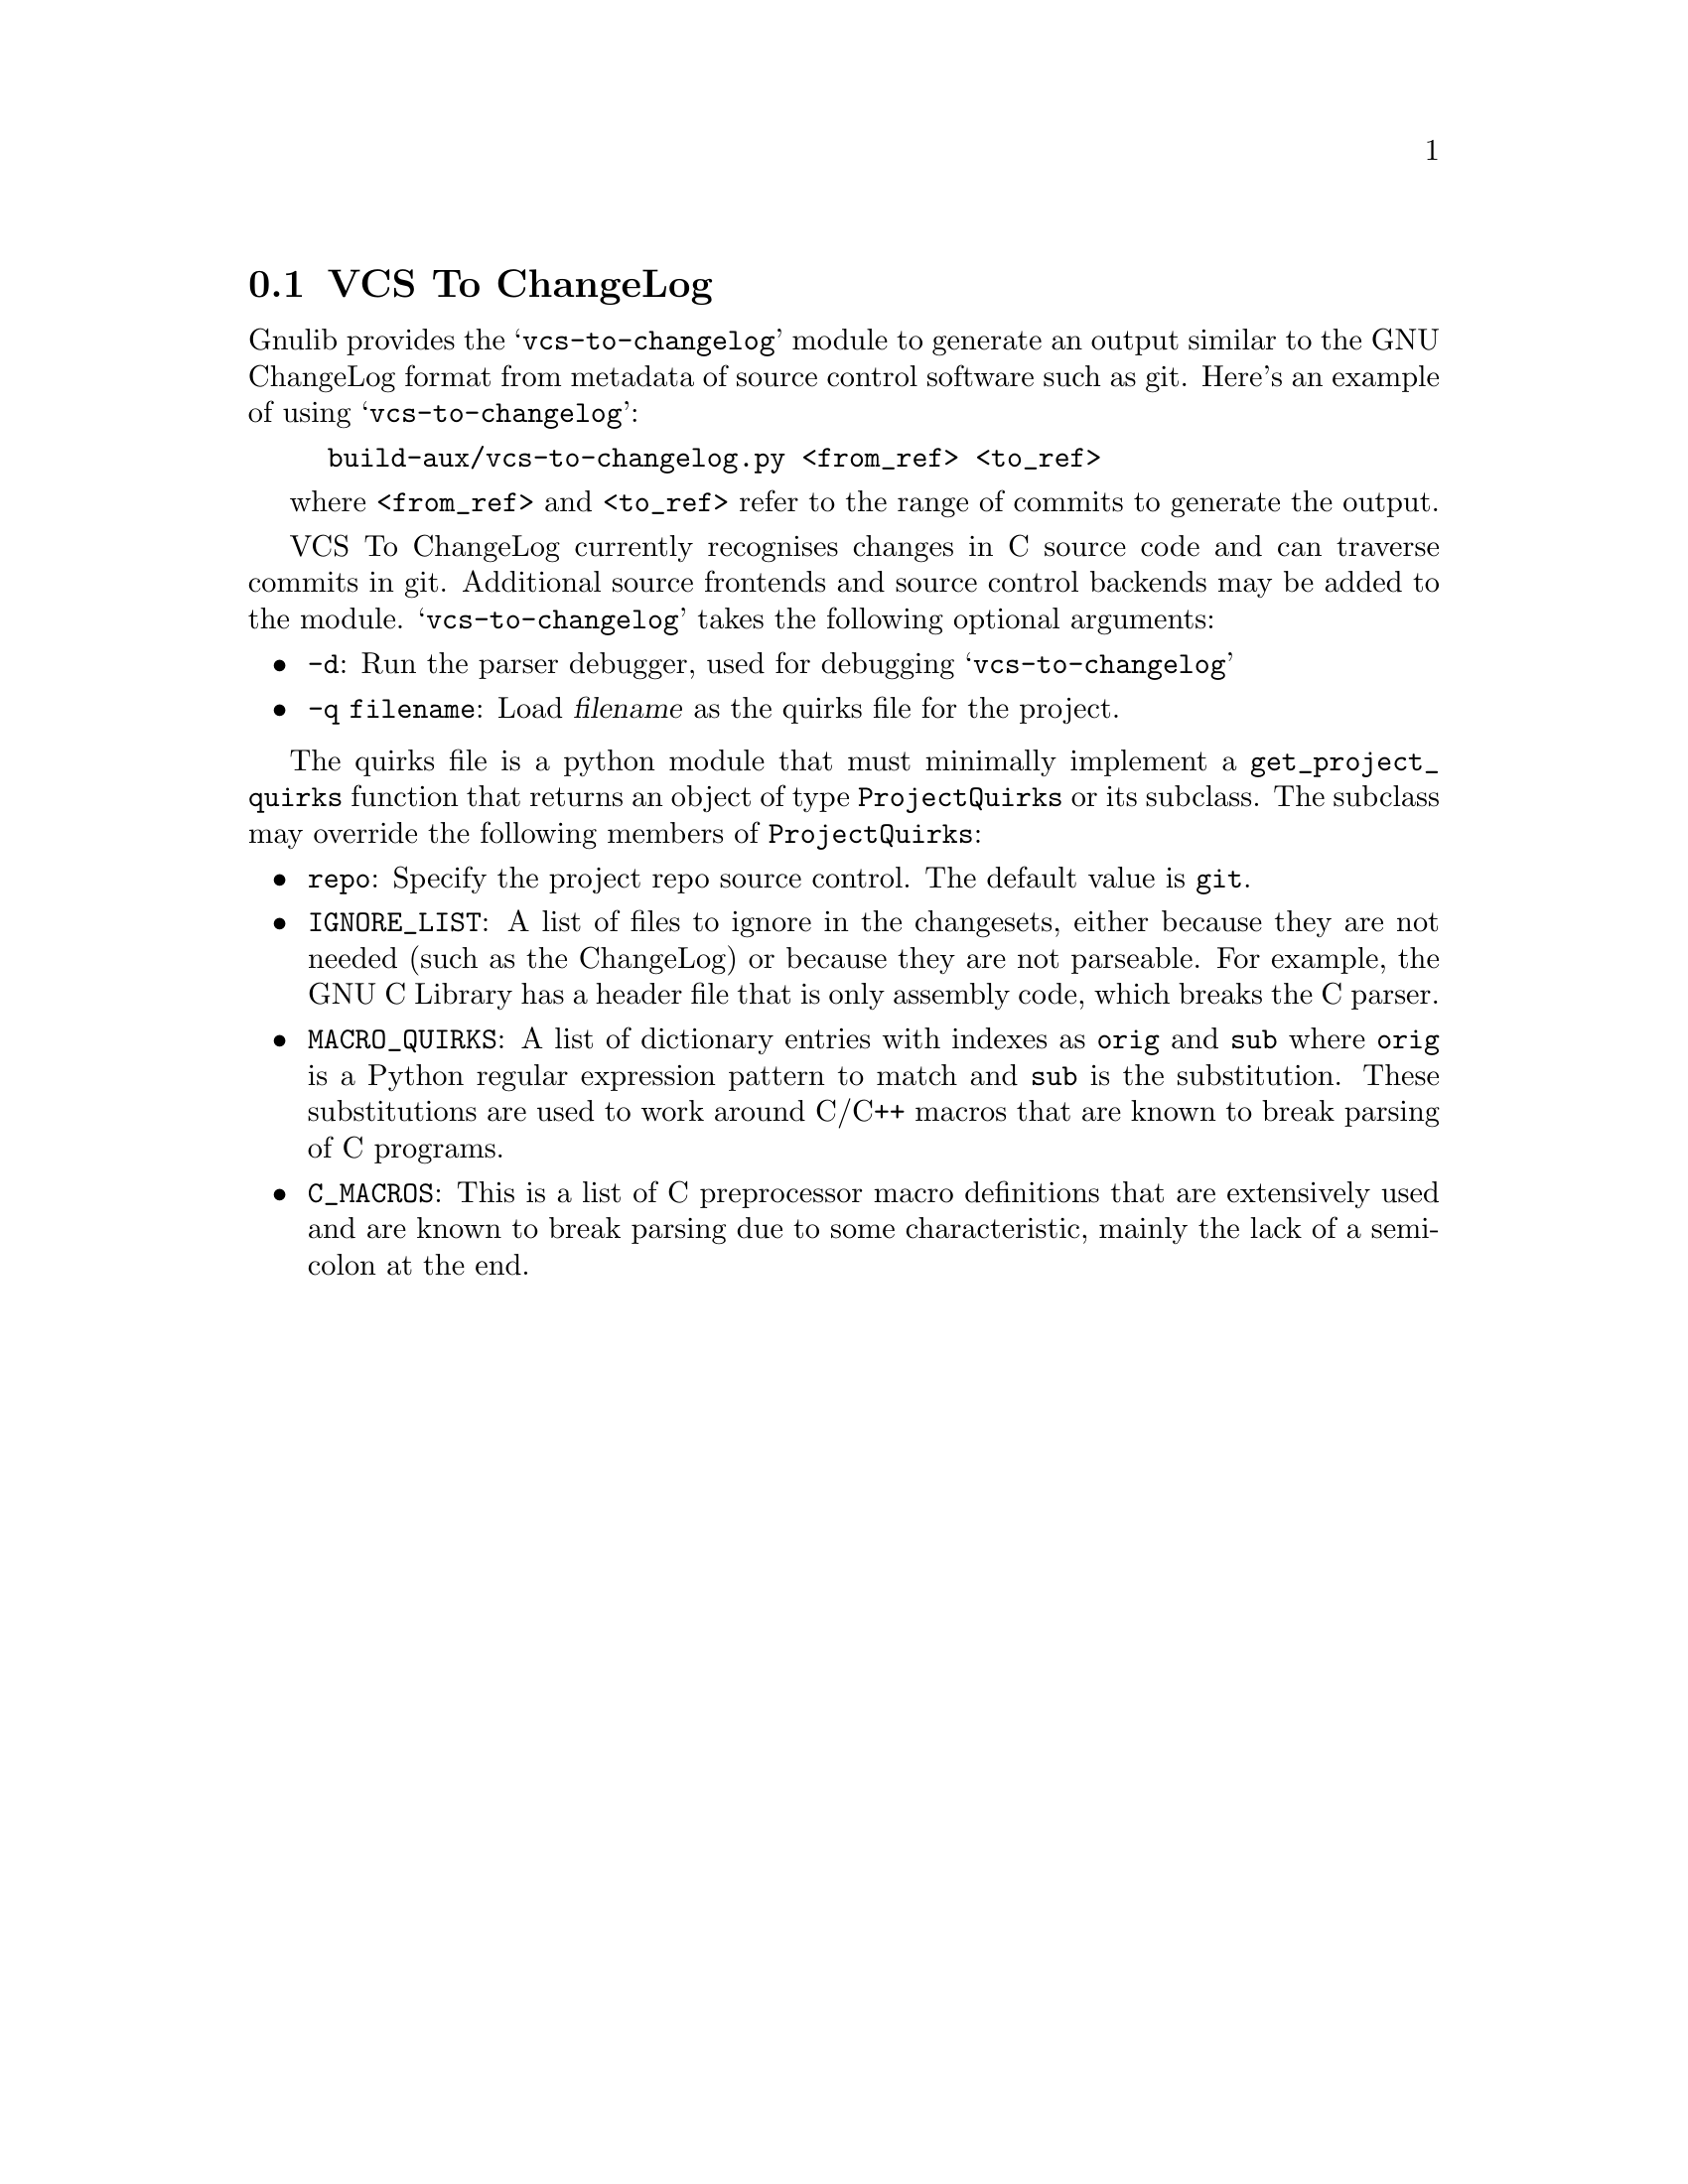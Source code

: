 @node VCS To ChangeLog
@section VCS To ChangeLog

@c Copyright (C) 2020--2021 Free Software Foundation, Inc.

@c Permission is granted to copy, distribute and/or modify this document
@c under the terms of the GNU Free Documentation License, Version 1.3 or
@c any later version published by the Free Software Foundation; with no
@c Invariant Sections, no Front-Cover Texts, and no Back-Cover Texts.  A
@c copy of the license is at <https://www.gnu.org/licenses/fdl-1.3.en.html>.

@cindex VCS To ChangeLog
@findex vcs-to-changelog

Gnulib provides the @samp{vcs-to-changelog} module to generate an output
similar to the GNU ChangeLog format from metadata of source control software
such as git.  Here's an example of using @samp{vcs-to-changelog}:

@example
build-aux/vcs-to-changelog.py <from_ref> <to_ref>
@end example

where @code{<from_ref>} and @code{<to_ref>} refer to the range of commits to
generate the output.

VCS To ChangeLog currently recognises changes in C source code and can traverse
commits in git.  Additional source frontends and source control backends may be
added to the module. @samp{vcs-to-changelog} takes the following optional
arguments:

@itemize
@item @code{-d}: Run the parser debugger, used for debugging
@samp{vcs-to-changelog}
@item @code{-q filename}: Load @var{filename} as the quirks file for the
project.
@end itemize

The quirks file is a python module that must minimally implement a
@code{get_project_quirks} function that returns an object of type
@code{ProjectQuirks} or its subclass.  The subclass may override the following
members of @code{ProjectQuirks}:

@itemize @bullet
@item @code{repo}: Specify the project repo source control.  The default value
is @code{git}.

@item @code{IGNORE_LIST}: A list of files to ignore in the changesets, either
because they are not needed (such as the ChangeLog) or because they are
not parseable.  For example, the GNU C Library has a header file that is only
assembly code, which breaks the C parser.

@item @code{MACRO_QUIRKS}: A list of dictionary entries with indexes as
@code{orig} and @code{sub} where @code{orig} is a Python regular expression
pattern to match and @code{sub} is the substitution.  These substitutions are
used to work around C/C++ macros that are known to break parsing of C programs.

@item @code{C_MACROS}: This is a list of C preprocessor macro definitions that
are extensively used and are known to break parsing due to some characteristic,
mainly the lack of a semicolon at the end.

@end itemize
